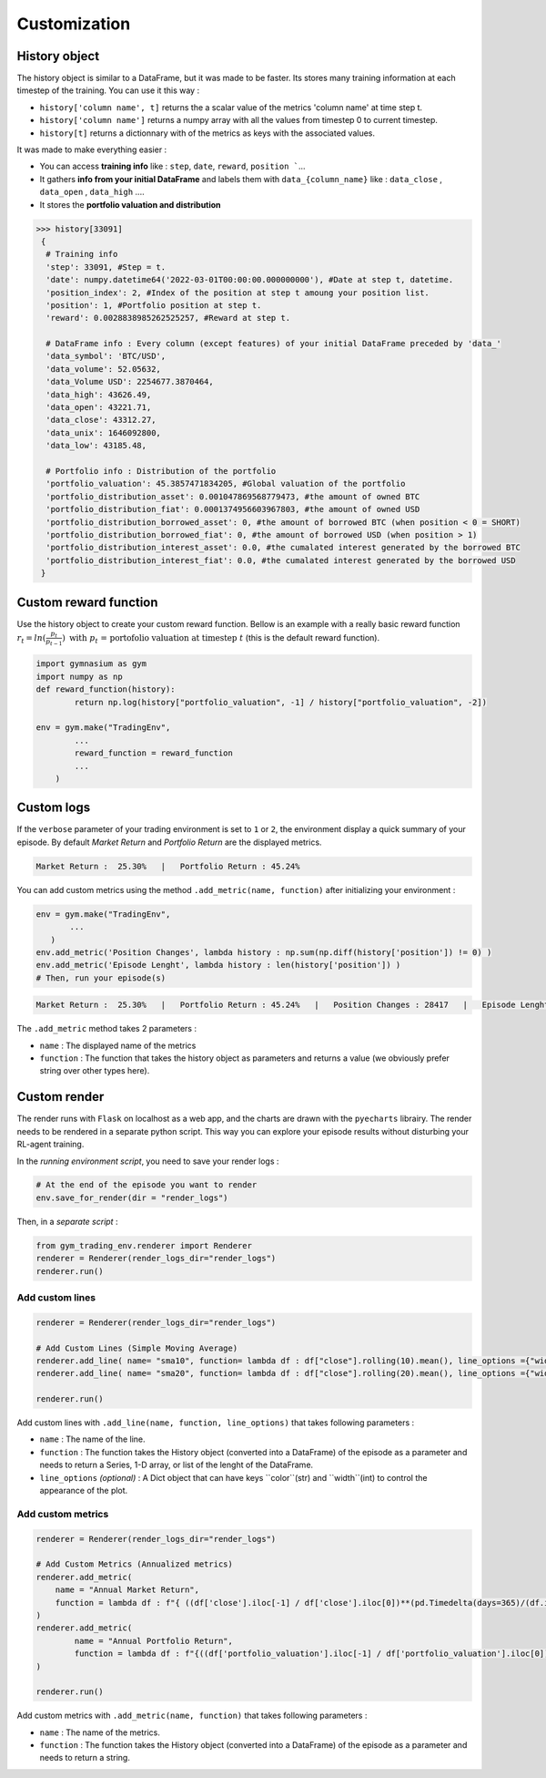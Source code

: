 Customization
==========

History object
--------------

The history object is similar to a DataFrame, but it was made to be faster. Its stores many training information at each timestep of the training. You can use it this way :

* ``history['column name', t]`` returns the a scalar value of the metrics 'column name' at time step t.
* ``history['column name']`` returns a numpy array with all the values from timestep 0 to current timestep.
* ``history[t]`` returns a dictionnary with of the metrics as keys with the associated values.

It was made to make everything easier :

* You can access **training info** like : ``step``, ``date``, ``reward``, ``position ```...
* It gathers **info from your initial DataFrame** and labels them with ``data_{column_name}`` like : ``data_close`` , ``data_open`` , ``data_high`` ....
* It stores the **portfolio valuation and distribution**

.. code-block:: python

 >>> history[33091]
  {
   # Training info
   'step': 33091, #Step = t.
   'date': numpy.datetime64('2022-03-01T00:00:00.000000000'), #Date at step t, datetime.
   'position_index': 2, #Index of the position at step t amoung your position list.
   'position': 1, #Portfolio position at step t.
   'reward': 0.0028838985262525257, #Reward at step t.
   
   # DataFrame info : Every column (except features) of your initial DataFrame preceded by 'data_'
   'data_symbol': 'BTC/USD', 
   'data_volume': 52.05632, 
   'data_Volume USD': 2254677.3870464, 
   'data_high': 43626.49, 
   'data_open': 43221.71, 
   'data_close': 43312.27, 
   'data_unix': 1646092800, 
   'data_low': 43185.48,
   
   # Portfolio info : Distribution of the portfolio
   'portfolio_valuation': 45.3857471834205, #Global valuation of the portfolio
   'portfolio_distribution_asset': 0.001047869568779473, #the amount of owned BTC
   'portfolio_distribution_fiat': 0.0001374956603967803, #the amount of owned USD
   'portfolio_distribution_borrowed_asset': 0, #the amount of borrowed BTC (when position < 0 = SHORT)
   'portfolio_distribution_borrowed_fiat': 0, #the amount of borrowed USD (when position > 1)
   'portfolio_distribution_interest_asset': 0.0, #the cumalated interest generated by the borrowed BTC
   'portfolio_distribution_interest_fiat': 0.0, #the cumalated interest generated by the borrowed USD
  }
Custom reward function
-------------------

Use the history object to create your custom reward function. Bellow is an example with a really basic reward function :math:`r_{t} = ln(\frac{p_{t}}{p_{t-1}})\text{ with }p_{t}\text{ = portofolio valuation at timestep }t` (this is the default reward function).

.. code-block:: python

 import gymnasium as gym
 import numpy as np
 def reward_function(history):
         return np.log(history["portfolio_valuation", -1] / history["portfolio_valuation", -2])
 
 env = gym.make("TradingEnv",
         ...
         reward_function = reward_function
         ...
     )

Custom logs
-------------

If the ``verbose`` parameter of your trading environment is set to ``1`` or ``2``, the environment display a quick summary of your episode. By default `Market Return` and `Portfolio Return` are the displayed metrics.

.. code-block:: bash

  Market Return :  25.30%   |   Portfolio Return : 45.24%

You can add custom metrics using the method ``.add_metric(name, function)`` after initializing your environment :

.. code-block:: python
  
  env = gym.make("TradingEnv",
         ...
     )
  env.add_metric('Position Changes', lambda history : np.sum(np.diff(history['position']) != 0) )
  env.add_metric('Episode Lenght', lambda history : len(history['position']) )
  # Then, run your episode(s)

.. code-block:: bash

  Market Return :  25.30%   |   Portfolio Return : 45.24%   |   Position Changes : 28417   |   Episode Lenght : 33087

The ``.add_metric`` method takes 2 parameters :

* ``name`` : The displayed name of the metrics

* ``function`` : The function that takes the history object as parameters and returns a value (we obviously prefer string over other types here).


Custom render
-------------

The render runs with ``Flask`` on localhost as a web app, and the charts are drawn with the ``pyecharts`` librairy. The render needs to be rendered in a separate python script. This way you can explore your episode results without disturbing your RL-agent training.

In the *running environment script*, you need to save your render logs :

.. code-block:: python

  # At the end of the episode you want to render
  env.save_for_render(dir = "render_logs")

Then, in a *separate script* :

.. code-block:: python

  from gym_trading_env.renderer import Renderer
  renderer = Renderer(render_logs_dir="render_logs")
  renderer.run()

Add custom lines
^^^^^^^^^^^^^^^^

.. code-block:: python
  
  renderer = Renderer(render_logs_dir="render_logs")
  
  # Add Custom Lines (Simple Moving Average)
  renderer.add_line( name= "sma10", function= lambda df : df["close"].rolling(10).mean(), line_options ={"width" : 1, "color": "purple"})
  renderer.add_line( name= "sma20", function= lambda df : df["close"].rolling(20).mean(), line_options ={"width" : 1, "color": "blue"})
  
  renderer.run()

.. image:: images/custom_lines.PNG
  :width: 600
  :alt: Alternative text

Add custom lines with ``.add_line(name, function, line_options)`` that takes following parameters :

* ``name`` : The name of the line.
* ``function`` : The function takes the History object (converted into a DataFrame) of the episode as a parameter and needs to return a Series, 1-D array, or list of the lenght of the DataFrame.
* ``line_options`` *(optional)* : A Dict object that can have keys ``color``(str) and ``width``(int) to control the appearance of the plot.



Add custom metrics
^^^^^^^^^^^^^^^^

.. code-block:: python
  
  renderer = Renderer(render_logs_dir="render_logs")

  # Add Custom Metrics (Annualized metrics)
  renderer.add_metric(
      name = "Annual Market Return",
      function = lambda df : f"{ ((df['close'].iloc[-1] / df['close'].iloc[0])**(pd.Timedelta(days=365)/(df.index.values[-1] - df.index.values[0]))-1)*100:0.2f}%"
  )
  renderer.add_metric(
          name = "Annual Portfolio Return",
          function = lambda df : f"{((df['portfolio_valuation'].iloc[-1] / df['portfolio_valuation'].iloc[0])**(pd.Timedelta(days=365)/(df.index.values[-1] - df.index.values[0]))-1)*100:0.2f}%"
  )

  renderer.run()

.. image:: images/custom_metrics.PNG
  :width: 300
  :alt: Alternative text

Add custom metrics with ``.add_metric(name, function)`` that takes following parameters :

* ``name`` : The name of the metrics.
* ``function`` : The function takes the History object (converted into a DataFrame) of the episode as a parameter and needs to return a string.


